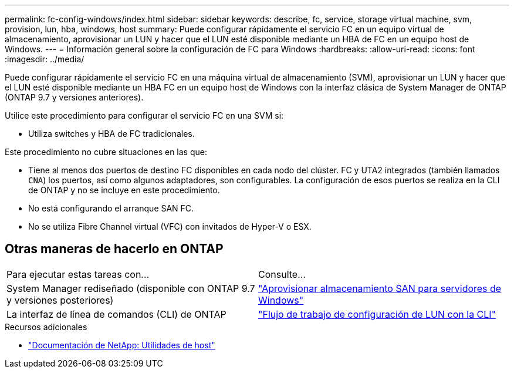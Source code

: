 ---
permalink: fc-config-windows/index.html 
sidebar: sidebar 
keywords: describe, fc, service, storage virtual machine, svm, provision, lun, hba, windows, host 
summary: Puede configurar rápidamente el servicio FC en un equipo virtual de almacenamiento, aprovisionar un LUN y hacer que el LUN esté disponible mediante un HBA de FC en un equipo host de Windows. 
---
= Información general sobre la configuración de FC para Windows
:hardbreaks:
:allow-uri-read: 
:icons: font
:imagesdir: ../media/


[role="lead"]
Puede configurar rápidamente el servicio FC en una máquina virtual de almacenamiento (SVM), aprovisionar un LUN y hacer que el LUN esté disponible mediante un HBA FC en un equipo host de Windows con la interfaz clásica de System Manager de ONTAP (ONTAP 9.7 y versiones anteriores).

Utilice este procedimiento para configurar el servicio FC en una SVM si:

* Utiliza switches y HBA de FC tradicionales.


Este procedimiento no cubre situaciones en las que:

* Tiene al menos dos puertos de destino FC disponibles en cada nodo del clúster.
FC y UTA2 integrados (también llamados `CNA`) los puertos, así como algunos adaptadores, son configurables. La configuración de esos puertos se realiza en la CLI de ONTAP y no se incluye en este procedimiento.
* No está configurando el arranque SAN FC.
* No se utiliza Fibre Channel virtual (VFC) con invitados de Hyper-V o ESX.




== Otras maneras de hacerlo en ONTAP

|===


| Para ejecutar estas tareas con... | Consulte... 


| System Manager rediseñado (disponible con ONTAP 9.7 y versiones posteriores) | link:https://docs.netapp.com/us-en/ontap/task_san_provision_windows.html["Aprovisionar almacenamiento SAN para servidores de Windows"^] 


| La interfaz de línea de comandos (CLI) de ONTAP | link:https://docs.netapp.com/us-en/ontap/san-admin/lun-setup-workflow-concept.html["Flujo de trabajo de configuración de LUN con la CLI"^] 
|===
.Recursos adicionales
* https://docs.netapp.com/us-en/ontap-sanhost/index.html["Documentación de NetApp: Utilidades de host"^]

